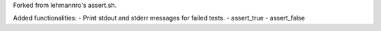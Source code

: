 Forked from lehmannro's assert.sh.

Added functionalities:
- Print stdout and stderr messages for failed tests.
- assert_true
- assert_false
